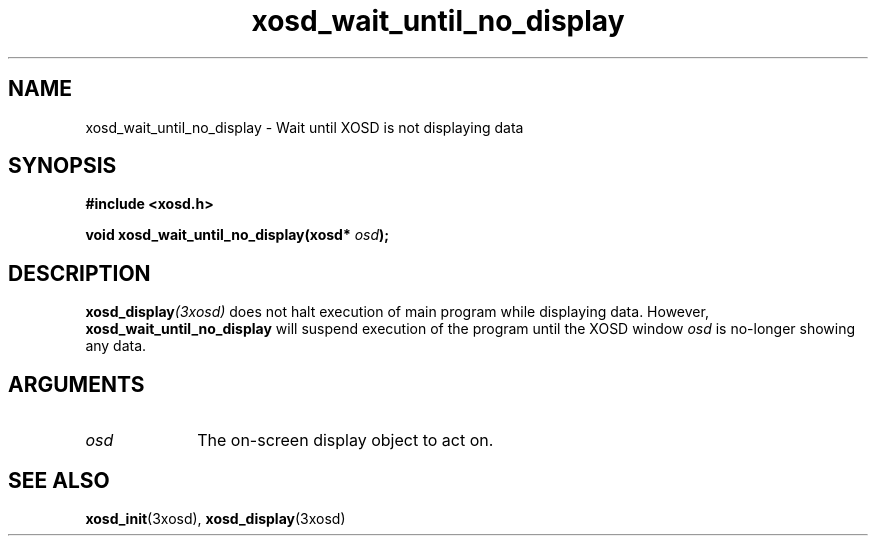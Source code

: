 .\" Hey Emacs! This file is -*- nroff -*- source.
.TH xosd_wait_until_no_display 3xosd "2002-06-25" "X OSD Library"
.SH NAME
xosd_wait_until_no_display - Wait until XOSD is not displaying data
.SH SYNOPSIS
.B #include <xosd.h>
.sp
.BI "void xosd_wait_until_no_display(xosd* " osd );
.fi
.SH DESCRIPTION
.BI xosd_display (3xosd)
does not halt execution of main program while displaying data.
However, 
.B xosd_wait_until_no_display
will suspend execution of the program until the XOSD window
.I osd
is no-longer showing any data.

.SH ARGUMENTS
.IP \fIosd\fP 1i
The on-screen display object to act on.
.SH "SEE ALSO"
.BR xosd_init (3xosd),
.BR xosd_display (3xosd)

